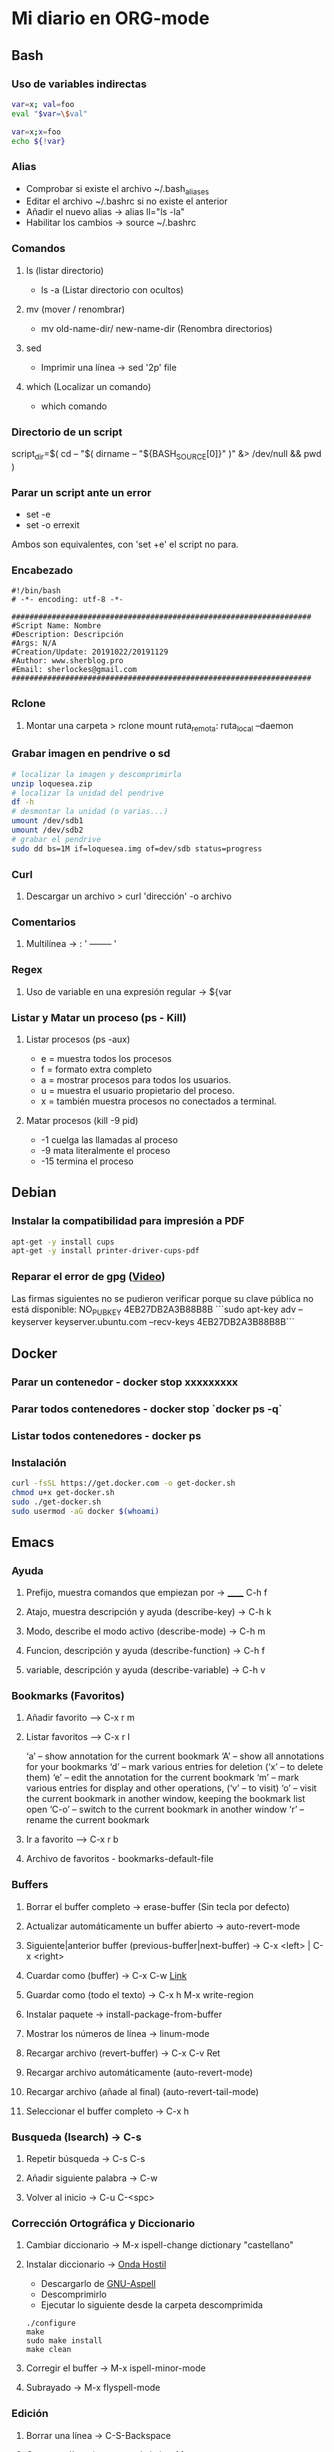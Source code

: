 #+STARTUP: indent
* Mi diario en ORG-mode
:properties:
:visibility: children
:end:
** Bash
*** Uso de variables indirectas
#+begin_src sh
    var=x; val=foo
    eval "$var=\$val"

    var=x;x=foo
    echo ${!var}
#+end_src
*** Alias
- Comprobar si existe el archivo ~/.bash_aliases
- Editar el archivo ~/.bashrc si no existe el anterior
- Añadir el nuevo alias -> alias ll="ls -la"
- Habilitar los cambios -> source ~/.bashrc
*** Comandos
**** ls (listar directorio)
- ls -a (Listar directorio con ocultos)
**** mv (mover / renombrar)
- mv old-name-dir/ new-name-dir (Renombra directorios)
**** sed
- Imprimir una línea -> sed '2p' file
**** which (Localizar un comando)
- which comando
*** Directorio de un script
script_dir=$( cd -- "$( dirname -- "${BASH_SOURCE[0]}" )" &> /dev/null && pwd )
*** Parar un script ante un error
- set -e
- set -o errexit
Ambos son equivalentes, con 'set +e' el script no para.
*** Encabezado
#+BEGIN_SRC 
#!/bin/bash
# -*- encoding: utf-8 -*-

###################################################################
#Script Name: Nombre
#Description: Descripción
#Args: N/A
#Creation/Update: 20191022/20191129
#Author: www.sherblog.pro                                                
#Email: sherlockes@gmail.com                                           
###################################################################
#+END_SRC
*** Rclone
**** Montar una carpeta > rclone mount ruta_remota: ruta_local --daemon
*** Grabar imagen en pendrive o sd
#+BEGIN_SRC sh
    # localizar la imagen y descomprimirla
    unzip loquesea.zip
    # localizar la unidad del pendrive
    df -h
    # desmontar la unidad (o varias...)
    umount /dev/sdb1
    umount /dev/sdb2
    # grabar el pendrive
    sudo dd bs=1M if=loquesea.img of=dev/sdb status=progress
#+END_SRC
*** Curl
**** Descargar un archivo > curl 'dirección' -o archivo
*** Comentarios
**** Multilínea -> : '  -------- '
*** Regex
**** Uso de variable en una expresión regular -> ${var
*** Listar y Matar un proceso (ps - Kill)
**** Listar procesos (ps -aux)
- e = muestra todos los procesos
- f = formato extra completo
- a = mostrar procesos para todos los usuarios.
- u = muestra el usuario propietario del proceso.
- x = también muestra procesos no conectados a terminal.
**** Matar procesos (kill -9 pid)
- -1 cuelga las llamadas al proceso
- -9 mata literalmente el proceso
- -15 termina el proceso
** Debian
:PROPERTIES:
:ORDERED:  t
:END:
*** Instalar la compatibilidad para impresión a PDF
#+begin_src sh
    apt-get -y install cups
    apt-get -y install printer-driver-cups-pdf
#+end_src
*** Reparar el error de gpg ([[https://www.youtube.com/watch?v=AFNPYDWXeVI][Video]])
Las firmas siguientes no se pudieron verificar porque su clave pública no está disponible: NO_PUBKEY 4EB27DB2A3B88B8B
```sudo apt-key adv --keyserver keyserver.ubuntu.com --recv-keys 4EB27DB2A3B88B8B```
** Docker
*** Parar un contenedor - docker stop xxxxxxxxx
*** Parar todos contenedores - docker stop `docker ps -q`
*** Listar todos contenedores - docker ps
*** Instalación
#+BEGIN_SRC bash
curl -fsSL https://get.docker.com -o get-docker.sh
chmod u+x get-docker.sh
sudo ./get-docker.sh
sudo usermod -aG docker $(whoami)
#+END_SRC
** Emacs
*** Ayuda
**** Prefijo, muestra comandos que empiezan por -> ______ C-h f
**** Atajo, muestra descripción y ayuda (describe-key) -> C-h k
**** Modo, describe el modo activo (describe-mode) -> C-h m
**** Funcion, descripción y ayuda (describe-function) -> C-h f
**** variable, descripción y ayuda (describe-variable) -> C-h v
*** Bookmarks (Favoritos)
**** Añadir favorito --> C-x r m
**** Listar favoritos --> C-x r l
‘a’ – show annotation for the current bookmark
‘A’ – show all annotations for your bookmarks
‘d’ – mark various entries for deletion (‘x’ – to delete them)
‘e’ – edit the annotation for the current bookmark
‘m’ – mark various entries for display and other operations, (‘v’ – to visit)
‘o’ – visit the current bookmark in another window, keeping the bookmark list open
‘C-o’ – switch to the current bookmark in another window
‘r’ – rename the current bookmark
**** Ir a favorito --> C-x r b
**** Archivo de favoritos - bookmarks-default-file
*** Buffers
**** Borrar el buffer completo -> erase-buffer (Sin tecla por defecto)
**** Actualizar automáticamente un buffer abierto -> auto-revert-mode
**** Siguiente|anterior buffer (previous-buffer|next-buffer) -> C-x <left> | C-x <right>
**** Cuardar como (buffer) -> C-x C-w [[https://www.gnu.org/software/emacs/manual/html_node/emacs/Save-Commands.html][Link]]
**** Guardar como (todo el texto) -> C-x h M-x write-region
**** Instalar paquete -> install-package-from-buffer
**** Mostrar los números de línea -> linum-mode
**** Recargar archivo (revert-buffer) -> C-x C-v Ret
**** Recargar archivo automáticamente (auto-revert-mode)
**** Recargar archivo (añade al final) (auto-revert-tail-mode)
**** Seleccionar el buffer completo -> C-x h
*** Busqueda (Isearch) -> C-s
**** Repetir búsqueda -> C-s C-s
**** Añadir siguiente palabra -> C-w
**** Volver al inicio -> C-u C-<spc>
*** Corrección Ortográfica y Diccionario
**** Cambiar diccionario -> M-x ispell-change dictionary "castellano"
**** Instalar diccionario -> [[https://ondahostil.wordpress.com/2017/01/17/lo-que-he-aprendido-configurando-aspell-para-emacs/][Onda Hostil]]
- Descargarlo de [[ftp://ftp.gnu.org/gnu/aspell/dict/][GNU-Aspell]]
- Descomprimirlo
- Ejecutar lo siguiente desde la carpeta descomprimida
#+BEGIN_SRC 
./configure
make
sudo make install
make clean
#+END_SRC
**** Corregir el buffer -> M-x ispell-minor-mode
**** Subrayado -> M-x flyspell-mode
*** Edición
**** Borrar una línea -> C-S-Backspace
**** Comentar línea (comment-dwim) -> M-;
**** Comentar línea (comment-line) -> C-x C-;
**** Copiar línea (Instalar/habilitar paquete whole-line-or-region) -> M-w
**** Copiar selección al anillo (kill-ring-save) -> M-w
**** Copiar selección, añadir (append-next-kill) -> C-M-w
**** Corta linea hasta el final (kill-line) -> C-k
**** Corta línea completa (kill-whole-line) -> C-S-<backspace>
**** Corta palabra anterior (backward-kill-word) -> M-<back>
**** Corta palabra siguiente (kill-word) -> M-d 
**** Corta selección (kill-region) -> C-w
**** Corta hasta carácter (zap-to-char) -> M-z
**** Cortar línea (Instalar/habilitar paquete whole-line-or-region) -> C-w
**** Deshacer (Undo) -> C-/ | C-x u | C-_   
**** Línea en blanco a continuación, insertar (open-line) -> C-o
**** Líneas en blanco, borrar (delete-blank-lines) -> C-x C-o
**** Líneas, ordenar selección (sort-lines)
**** Mayúsculas selección (upcase-region) -> C-x C-u
**** Mayúsculas siguiente palabra (upcase-word) -> M-u
**** Minúsculas selección (downcase-region) -> C-x C-u
**** Minúsculas siguiente palabra (downcase-word) -> M-l
**** Capitalizar palabra (capitalize-word) -> M-c
**** Capitalizar selección (upcase-initials-region)
**** Transponer carácteres (transpose-chars) -> C-t
**** Transponer carácteres (transpose-chars) -> C-t
**** Transponer expresiones (transpose-sexps) -> C-M-t
**** Transponer líneas (transpose-lines) -> C-x C-t
**** Transponer oraciones (transpose-sentences)
**** Transponer párrafos (transpose-paragraphs)
**** Editar archivos svg en modo texto > C-c C-c (auto-image-file-mode 1)
**** Insertar un trozo de código -> <sTAB
**** Reemplazar ^M por un salto de línea > M-x replace-string C-q C-m RET RET
**** Reemplazar cadena (replace-string) -> M-%
**** Reemplazar expresión regular (replace-regexp) -> C-M-%
**** Sangrar varias líneas 8 -> C-u 8 C-x Tab
**** Seleccionar todo -> C-x h
*** Macros
**** Iniciar grabación de macro (start-kbd-macro) -> <f3>  ò  C-x (
**** Parar grabación de macro (stop-kbd-macro) -> <f4>  ò C-x )
*** MarkDown Mode
**** Insertar encabezado -> C-c C-s
*** Movimiento del cursor
**** Scroll
- Scroll Abajo/Arriba --> C-v / M-v
- Scroll Abajo/Arriba (Otra ventana) --> C-M-v / C-M-S-v (C-M-- C-M-v)
- Scroll Horizontal --> C-x < / C-x >
**** Buffer
- Inicio/Fin de buffer --> M-</M->
- Retornar a posición anterior --> C-u C-<spc>
**** Desplazamiento
- Mueve al primer espacio no blanco -> M-n
- Mueve a la siguiente palabra -> M-f
- Mueve a la palabra anterior -> M-b
**** Encabezados
- siguiente (outline-up-heading) -> C-c C-n
- anterior (outline-previous-visible-heading) -> C-c C-p
- siguiente mismo nivel (outline-forward-same-level) -> C-c C-f
- anterior mismo nivel (backward-same-level) -> C-c C-b
- inmediatamente superior (outline-up-heading) -> C-c C-u
*** Navegación
- Abrir un directorio remoto ssh C-x d /ssh:user@host:folder
- Abrir una url en buffer -> browse-url-emacs
- Ir al principio/final del Buffer -> M-</>
- Marcar línea al anillo (Ir de un punto a otro del archivo)
- Marcar linea C-c % (org-mark-ring-push)
- Ir a línea C-c & (org-mark-ring-goto)
- Ir a línea M-g g (goto-line)
**** Dired
***** [[https://www.gnu.org/software/emacs/refcards/pdf/dired-ref.pdf][Dired Reference Card]]
***** Visor de imágenes (image-dired)
****** Miniatura siguiente/anterior -> C-f / C-b
****** Miniatura arriba/abajo -> C-p / C-n
****** Borrar, marcar, desmarcar -> d / m / u
****** Tag, untag -> tt / tu
****** Girar izda/dcha -> l / r
****** Abrir imagen -> Ret
******* Salir -> q
******* Ajustar a ventana -> s
******* Tamaño completo -> f
***** Buscar archivos en directorio -> % m
***** Cambiar el modo de un fichero -> M (Tras seleccionar)
***** Directorio superior -> ^
***** Cambiar opciones ls -> C-u s
***** Ocultar detalles de archivos (dired-hide-details-mode) -> (
***** Nueva subcarpeta -> +
***** Refrescar -> g
***** Crear enlace simbólico -> S
***** Grep en DIRED (buscar en archivos) -> find-grep-dired
***** Ordenar -> dired-listing-switches [[https://oremacs.com/2015/01/13/dired-options/][Oremacs]]
***** Renombrar -> C-x C-q (C-c C-c para terminar)
**** Ocur Mode (Buscar por líneas) M-x occur / M-s o
- Sig/anterior coincidencia en bufer occur --> M-n M-p 
- Refrescar buffer --> g
- Salir --> q
- Editar en buffer ocur --> e
- Guardar la edición --> C-c C-c
- En varios buffers --> M-x multi-occur
- En varios archivos (*.py) --> M-x multi-occur \
*** Paquetes
**** Instalar paquete desde archivo -> package-install-file
**** Yasnippet
***** Nuevo Snippet -> yas-new-snippet
***** Editar Snippet -> yas-visit-snippet-file
*** Recuperar archivos -> m-x recover-file
*** Selección
**** Activar la marca de posición -> C-spc
**** Marcar el siguiente párrafo -> M-h
**** Marcar todo el buffer -> C-x h
**** Marcar una función -> C-M-h
**** Marcar la siguiente palabra -> M-@
**** Marcar las dos siguiente palabras - M-2 M-@
**** Marcar la siguiente expresión -> C-M-@
**** Desactivar la marca -> C-u C-<spc>
*** Shell
**** Abrir la consola de comandos -> M-x shell
**** Comando anterior -> M-p
**** Ejecutar un archivo (executable-interpret) -> C-c C-x
**** Abrir la terminal -> M-x shell
**** Terminar la ejecución -> C-c C-c
**** Ejecutar comando anterior -> M-p
*** Temas
**** Cambiar el tema -> M-x customize-themes
*** Yasnippet
**** Ver snippets de un tipo de archivo -> Alt+x yas-describe-tables
*** Ventanas
**** Eliminar la ventana actual -> C-x 0
**** Eliminar el resto de ventanas -> C-x 1
**** División horizontal -> C-x 2
**** División vertical -> C-x 3
**** Cambio de ventanas con Ace-window
- Instalar "ace-window" desde el repositorio de Melpa.
- Añadir la línea "(global-set-key (kbd "M-o") 'ace-window)" al archivo de configuración.
- Cambiar de ventana mediante M-o y el número que se deseb
*** Visualización
**** Ajuste de línea(cambiar) -> toggle-truncate-lines
** Elisp
*** Variable global -> (setq variable valor)
*** Escribir a un archivo -> (write-region "loquesea" nil "~/archivo")
*** Añadir a un archivo -> (append-to-file "loquesea" nil "~/archivo")
** Git
*** Borrar último commit (Si el repositorio local y el remoto están sincronizados)
git reset HEAD^ --hard
git push origin -f
*** Actualizar el repositorio local -> git fetch
** Hugo
*** Crear un enlace interno 
- En el mismo directorio > [Titulo]({{<relref"archivo.md">}})
- En un directorio absoluto > [Titulo]({{<ref"/dir/archivo.md">}})
- A un apartado del post >[Foo]({{<ref "#foo" >}})
- A un apartado en un directorio absoluto > [Titulo]({{<ref"/dir/archivo.md#foo-">}})
Muy importante el guíón al final del apartado, si no no funciona.
*** [[https://sourceforge.net/p/hugo-generator/wiki/markdown_syntax/][Markdown Cheatsheet]]
*** Crear un trozo en borrador
#+BEGIN_SRC 
{{< borrador >}}
Aquí iremos añadiendo el contenido con el que queremos actualizar la entrada...
{{< / borrador >}}
#+END_SRC
*** Clonar el repositorio
git clone --recurse-submodules git@gitlab.com:sherlockes/sherlockes.gitlab.io.git
*** Escapar shortcode para no evaluarlo -> {{</* youtube w7iekruei7 */>}}
*** Insertar un comentario en plantilla -> {{/* This is my comment */}}
*** Insertar tag "more" -> <!--more-->
*** Insertar un video de youtube -> {{< youtube w7Ft2ymGmfc >}} 
*** Servir dentro de una red local
hugo server --bind=192.168.10.202 --baseURL=http://192.168.10.202:1313
** Inkscape
*** Resetear las preferencias
Borrar el archivo "~/.config/inkscape/preferences.xml"
** IOT
*** Casa ZgZ - Galería - Sensor puerta
Cuando el sensor de la puerta de la galería pierde la conexión hayq ue realizar los siguientes pasos:
- Buscar nuevos dispositivos en la integracion ZHA
- Reiniciar sensor con el clip hsta que parpadea el led tres veces
- Volver a reiniciar
- Seleccionar el area de "galería" una vez detectado
*** Casa Zgz - Salón - Emparejar GU10 Ikea Tradfri
- Colocar la bombilla cerca del concentrador Zigbee
- Eliminar el dispositivo de la bombilla en Home Assistant
- Buscar nuevos dispositivos en la integración de ZHA
- Encender y apagar 6 veces la bombilla dejándola encendida
- Poner el mismo nombre que ya tenía a la bombilla descubierta
** Linux
*** Buscar packetes instalados -> apt list --installed nombre
*** Enlace simbólico -> ln -s target_file link_name
*** Capturas de pantalla (Atajos de teclado)
- Ctrl (Portapapeles) Alt (Ventana) Mays (area)
- Escritorio al portapapeles - Ctrl+ImprPant
- Area al portapapeles - Ctrl+Mays+ImprPant
- Ventana al portapapeles - Ctrl+Alt+ImprPant
- Guardar escritorio en directorio - ImprPant
- Guardar Area en directorio - Mays+ImprPant
- Guardar ventana en directorio - Alt+ImprPant.
*** nmap
**** MAC a partir de IP -> sudo nmap -sP -n 192.168.1.200
*** Ubicación de un comando -> type -a "comando"
*** Wireguard ([[https://alexpro.sytes.net/cliente-wireguard-linux/][Instrucciones]])
  Instalar wireguard "sudo apt install wireguard"
  Instalar resolvconf "sudo apt install resolvconf"
  Copiar archivo confiuración "sudo mv mivpn.conf /etc/wireguard/"
  Levantar conexión "sudo wg-quick up mivpn"
  Desconectar "sudo wg-quick down mivpn"
  Comprobar conexión "sudo wg"

** Linux Mint
*** Cambio entre áreas de trabajo -> Ctrl+Alt+⬆️
*** Cambio entre aplicaciones utilizando el efecto de exposición -> Ctrl+Alt+⬇️
*** Siguiente area de trabajo -> Ctrl+Alt+➡️
*** Anterior area de trabajo -> Ctrl+Alt+⬅
*** Mueve la aplicación al siguiente area de trabajo -> Ctrl+Alt+Mayusc+➡️
*** Mueve la aplicación al antgerior area de trabajo -> Ctrl+Alt+Mayusc+⬅️
*** Alt+espacio -> Abre el menú ventana
*** Instalar Emacs 26.3
[[https://ubunlog.com/llega-la-tercera-version-de-la-rama-26-de-emacs-gnu-emacs-26-3/#Como_instalar_Gnu_Emacs_263_en_Ubuntu_y_derivados][Enlace]]
sudo add-apt-repository ppa:kelleyk/emacs -y
sudo apt-get update
sudo apt-get install emacs26
** MarkDown
*** [[https://sourceforge.net/p/hugo-generator/wiki/markdown_syntax/#md_ex_lists][Hugo CheatSheet]]
*** [[https://cheatography.com/xaon/cheat-sheets/emacs-markdown-mode/][Emacs CheatSheet]]
** Nemo
*** Crear enlace simbólico: Ctrl + Shift + Arrastrar (Editar-Preferencias-Menús contextuales)
** ORG-mode
*** Insertar un enlace -> C-c C-l
*** Insertar un nuevo nodo -> C-Ret
*** Insertar un bloque de código -> <s TAB
*** Insertar un tag -> C-c C-q (C-c C-c)
*** Insertar una cita -> <q TAB
*** Easy templates (plantillas sencillas) <s Tab [[https://www.gnu.org/software/emacs/manual/html_node/org/Easy-templates.html][Link]]
**** Modificar las plantillas editando org-structure-template-alist
*** Ordenar encabezados (org-sort) -> C-c ^
*** Visualización inicial --> C-u C-u TAB
*** [[https://niklasfasching.github.io/go-org/][Niklasfasching Org mode parser]]
** Python
*** Enlaces pendientes de revisar
Tutorial automate the boring stuff
https://automatetheboringstuff.com/chapter1/
Programación orientada a objetos https://towardsdatascience.com/python-oop-corey-schafer-datacamp-be6b0b3cafc6
Programación funcional
https://morioh.com/p/8a40c3345286

*** Python en Emacs
**** Guardar y ejecutar  >   C-c C-c
**** Limpiar el shell    >   C-c M-o
*** Pandas
import pandas as pd
Cargar csv -> datos = pd.read_csv(ruta/archivo.csv)
Revisar datos -> datos.describe()
Listar campos -> datos.columns
Columna a variable -> y = datos.lacolumnaquesea
Columnas a dataframe -> x = datos[listadecolumnas]
Mostrar primeras filas de dataframe -> x.head()
Eliminar filas con campos vacíos -> filtered_x = x.dropna(axis=0)
** Raspberry
*** Argon One Pi4 V2 (Caja Raspberry Pi)
**** Jumper pin settings
- Pin 1-2: Modo por defecto, hay que pulsar el botón "ON" para encender
- Pin 2-3: Modo siempre on, no hay que pulsar para encender
- Argon ONE Pi 4 script 'curl https://download.argon40.com/argon1.sh|bash'
- Configurar utilidad 'argonone-config'
- Desinstalar utilidad 'argonone-uninstall'
*** Raspberry Pi 3B+
**** Configurar usb como método de arranque
- Instalar raspbian desde una microsd
- Ejecutar los siguientes comandos
#+BEGIN_SRC 
sudo apt update && sudo apt upgrade && sudo reboot
echo program_usb_boot_mode=1 | sudo tee -a /boot/config.txt
sudo reboot
#+END_SRC
** RegExp
- [[https://devhints.io/regexp][CheatSheet (DevHints)]]
** Machine Learning
*** DecisionTreeRegressor
**** Especificar y ajustar
#+BEGIN_SRC python
from sklearn.tree import DecisionTreeRegressor
modelo = DecisionTreeRegressor(max_leaf_nodes=nodos, random_state=1)
modelo.fit(X,y)
#+END_SRC
#+BEGIN_QUOTE
modelo es el nombre asignado
X es el dataframe con las columnas de entrada
y es la columna con los resultados que esperamos obtener.
#+END_QUOTE
**** Predicciones
#+BEGIN_SRC python
predicciones = modelo.predict(X)
#+END_SRC
**** Cuantificar error
#+BEGIN_SRC python
from sklearn.metrics import mean_absolute_error
predicciones_modelo = modelo.predict(X)
error = mean_absolute_error(y, predicciones_modelo)
#+END_SRC
Partir datos de entrada entre entrenamiento y validación
#+BEGIN_SRC python
from sklearn.model_selection import train_test_split
train_X, val_X, train_y, val_y = train_test_split(X, y, random_state = 0)
#+END_SRC
*** RandomForestRegressor
#+BEGIN_SRC python
from sklearn.ensemble import RandomForestRegressor
from sklearn.metrics import mean_absolute_error
forest_model = RandomForestRegressor(random_state=1)
forest_model.fit(train_X, train_y)
melb_preds = forest_model.predict(val_X)
print(mean_absolute_error(val_y, melb_preds))
#+END_SRC
** MoodleBox
*** Acceder a través de ssh -> [[https://moodlebox.net/en/help/command-line-connection/][Enlace]]
*** Acceder desde internet -> [[https://moodlebox.net/en/help/access-from-internet/][Enlace]]
** Atajos
*** Navegador
**** Cerrar una pestaña > C-w
**** Mandar el foco a la barra de direcciones > C-l
**** Mover a la pestaña anterior (Temporal) > C-Shift-Tab
**** Mover a la pestaña posterior (Temporal) > C-Tab
**** Mover a la pestaña anterior (Izquierda) > C-RePag
**** Mover a la pestaña posterior (Derecha) > C-AvPag
*** General
**** Seleccionar todo > C-a
*** Vscode
**** Enfocar la pantalla de terminal > Ctrl +j
**** Cambiar de pestaña > Ctrl + TAB
**** Comentar un bloque de código > Ctrl + Mays + a
* Temp
